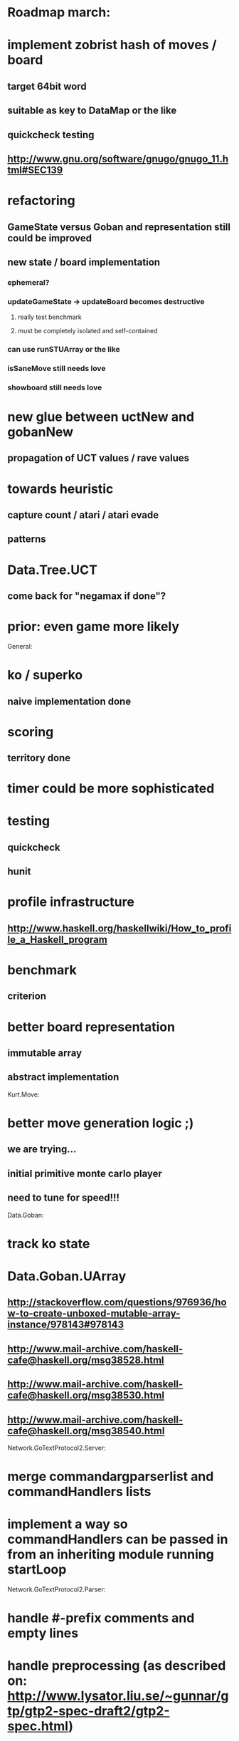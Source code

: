 #+STARTUP: showall hidestars

* Roadmap march:

* implement zobrist hash of moves / board
** target 64bit word
** suitable as key to DataMap or the like
** quickcheck testing
** http://www.gnu.org/software/gnugo/gnugo_11.html#SEC139


* refactoring
** GameState versus Goban and representation still could be improved

** new state / board implementation
*** ephemeral?
*** updateGameState -> updateBoard becomes destructive
**** really test benchmark
**** must be completely isolated and self-contained
*** can use runSTUArray or the like

*** isSaneMove still needs love
*** showboard still needs love


* new glue between uctNew and gobanNew
** propagation of UCT values / rave values

* towards heuristic
** capture count / atari / atari evade
** patterns

* Data.Tree.UCT
** come back for "negamax if done"?



* prior: even game more likely


General:
* ko / superko
** naive implementation done
* scoring
** territory done
* timer could be more sophisticated
* testing
** quickcheck
** hunit
* profile infrastructure
** http://www.haskell.org/haskellwiki/How_to_profile_a_Haskell_program
* benchmark
** criterion
* better board representation
** immutable array
** abstract implementation


Kurt.Move:
* better move generation logic ;)
** we are trying...
** initial primitive monte carlo player
** need to tune for speed!!!

Data.Goban:
* track ko state

* Data.Goban.UArray
** http://stackoverflow.com/questions/976936/how-to-create-unboxed-mutable-array-instance/978143#978143
** http://www.mail-archive.com/haskell-cafe@haskell.org/msg38528.html
** http://www.mail-archive.com/haskell-cafe@haskell.org/msg38530.html
** http://www.mail-archive.com/haskell-cafe@haskell.org/msg38540.html

Network.GoTextProtocol2.Server:
* merge commandargparserlist and commandHandlers lists
* implement a way so commandHandlers can be passed in from an inheriting module running startLoop


Network.GoTextProtocol2.Parser:
* handle #-prefix comments and empty lines
* handle preprocessing (as described on: http://www.lysator.liu.se/~gunnar/gtp/gtp2-spec-draft2/gtp2-spec.html)
